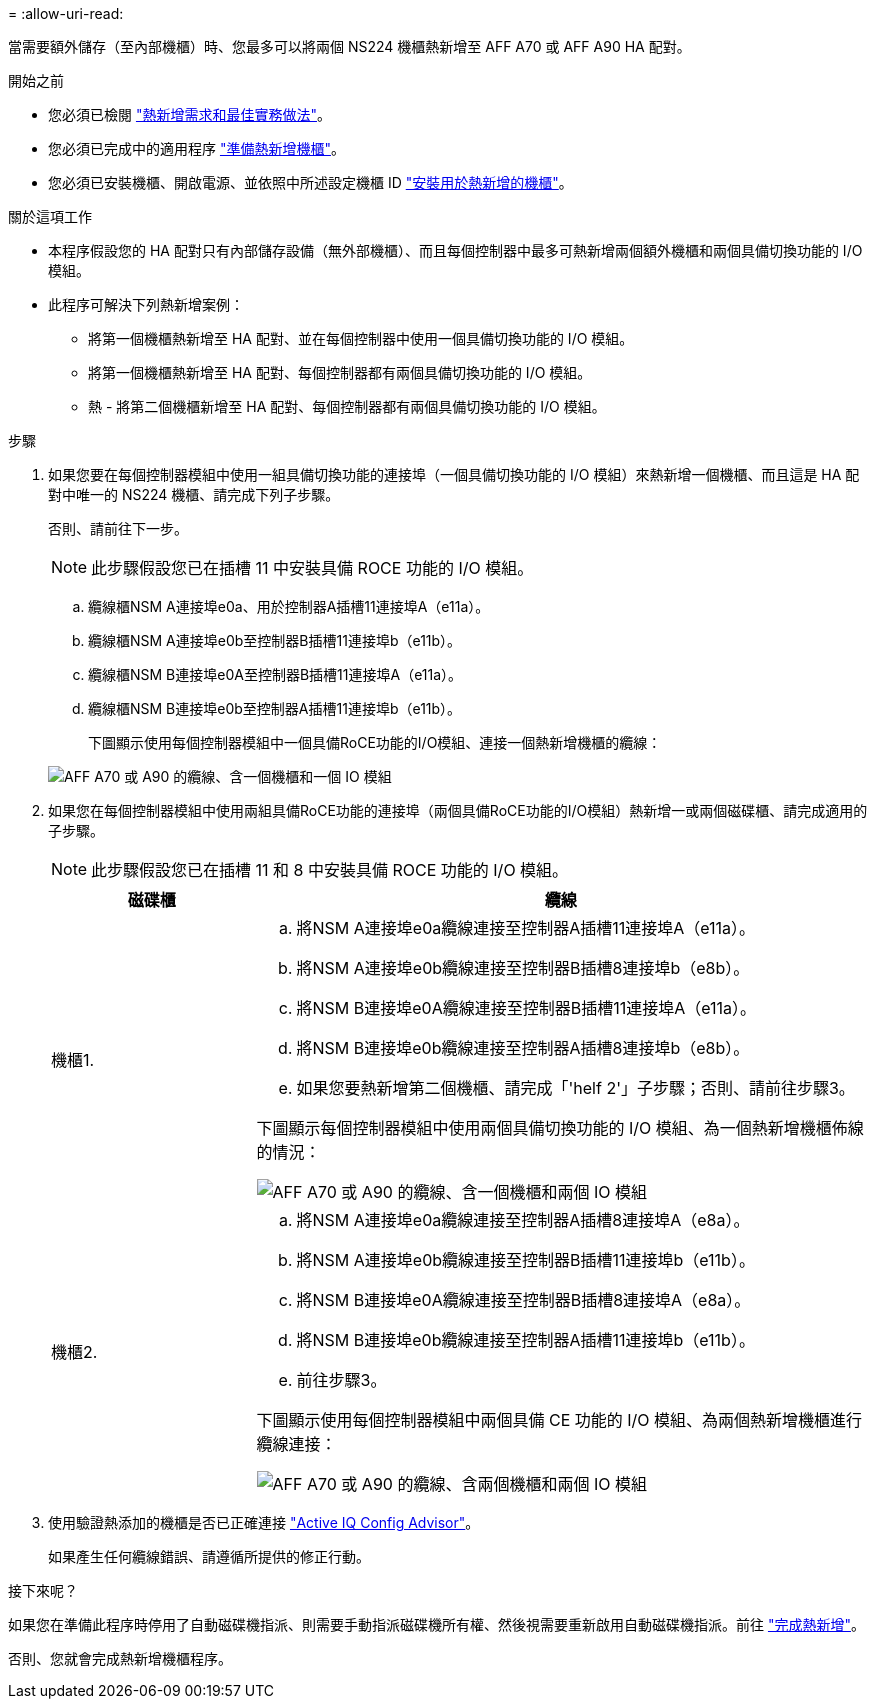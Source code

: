 = 
:allow-uri-read: 


當需要額外儲存（至內部機櫃）時、您最多可以將兩個 NS224 機櫃熱新增至 AFF A70 或 AFF A90 HA 配對。

.開始之前
* 您必須已檢閱 link:requirements-hot-add-shelf.html["熱新增需求和最佳實務做法"]。
* 您必須已完成中的適用程序 link:prepare-hot-add-shelf.html["準備熱新增機櫃"]。
* 您必須已安裝機櫃、開啟電源、並依照中所述設定機櫃 ID link:prepare-hot-add-shelf.html["安裝用於熱新增的機櫃"]。


.關於這項工作
* 本程序假設您的 HA 配對只有內部儲存設備（無外部機櫃）、而且每個控制器中最多可熱新增兩個額外機櫃和兩個具備切換功能的 I/O 模組。
* 此程序可解決下列熱新增案例：
+
** 將第一個機櫃熱新增至 HA 配對、並在每個控制器中使用一個具備切換功能的 I/O 模組。
** 將第一個機櫃熱新增至 HA 配對、每個控制器都有兩個具備切換功能的 I/O 模組。
** 熱 - 將第二個機櫃新增至 HA 配對、每個控制器都有兩個具備切換功能的 I/O 模組。




.步驟
. 如果您要在每個控制器模組中使用一組具備切換功能的連接埠（一個具備切換功能的 I/O 模組）來熱新增一個機櫃、而且這是 HA 配對中唯一的 NS224 機櫃、請完成下列子步驟。
+
否則、請前往下一步。

+

NOTE: 此步驟假設您已在插槽 11 中安裝具備 ROCE 功能的 I/O 模組。

+
.. 纜線櫃NSM A連接埠e0a、用於控制器A插槽11連接埠A（e11a）。
.. 纜線櫃NSM A連接埠e0b至控制器B插槽11連接埠b（e11b）。
.. 纜線櫃NSM B連接埠e0A至控制器B插槽11連接埠A（e11a）。
.. 纜線櫃NSM B連接埠e0b至控制器A插槽11連接埠b（e11b）。
+
下圖顯示使用每個控制器模組中一個具備RoCE功能的I/O模組、連接一個熱新增機櫃的纜線：

+
image::../media/drw_ns224_vino_i_1shelf_1card_ieops-1639.svg[AFF A70 或 A90 的纜線、含一個機櫃和一個 IO 模組]



. 如果您在每個控制器模組中使用兩組具備RoCE功能的連接埠（兩個具備RoCE功能的I/O模組）熱新增一或兩個磁碟櫃、請完成適用的子步驟。
+

NOTE: 此步驟假設您已在插槽 11 和 8 中安裝具備 ROCE 功能的 I/O 模組。

+
[cols="1,3"]
|===
| 磁碟櫃 | 纜線 


 a| 
機櫃1.
 a| 
.. 將NSM A連接埠e0a纜線連接至控制器A插槽11連接埠A（e11a）。
.. 將NSM A連接埠e0b纜線連接至控制器B插槽8連接埠b（e8b）。
.. 將NSM B連接埠e0A纜線連接至控制器B插槽11連接埠A（e11a）。
.. 將NSM B連接埠e0b纜線連接至控制器A插槽8連接埠b（e8b）。
.. 如果您要熱新增第二個機櫃、請完成「'helf 2'」子步驟；否則、請前往步驟3。


下圖顯示每個控制器模組中使用兩個具備切換功能的 I/O 模組、為一個熱新增機櫃佈線的情況：

image::../media/drw_ns224_vino_i_1shelf_2cards_ieops-1640.svg[AFF A70 或 A90 的纜線、含一個機櫃和兩個 IO 模組]



 a| 
機櫃2.
 a| 
.. 將NSM A連接埠e0a纜線連接至控制器A插槽8連接埠A（e8a）。
.. 將NSM A連接埠e0b纜線連接至控制器B插槽11連接埠b（e11b）。
.. 將NSM B連接埠e0A纜線連接至控制器B插槽8連接埠A（e8a）。
.. 將NSM B連接埠e0b纜線連接至控制器A插槽11連接埠b（e11b）。
.. 前往步驟3。


下圖顯示使用每個控制器模組中兩個具備 CE 功能的 I/O 模組、為兩個熱新增機櫃進行纜線連接：

image::../media/drw_ns224_vino_i_2shelves_2cards_ieops-1641.svg[AFF A70 或 A90 的纜線、含兩個機櫃和兩個 IO 模組]

|===
. 使用驗證熱添加的機櫃是否已正確連接 https://mysupport.netapp.com/site/tools/tool-eula/activeiq-configadvisor["Active IQ Config Advisor"^]。
+
如果產生任何纜線錯誤、請遵循所提供的修正行動。



.接下來呢？
如果您在準備此程序時停用了自動磁碟機指派、則需要手動指派磁碟機所有權、然後視需要重新啟用自動磁碟機指派。前往 link:complete-hot-add-shelf.html["完成熱新增"]。

否則、您就會完成熱新增機櫃程序。
